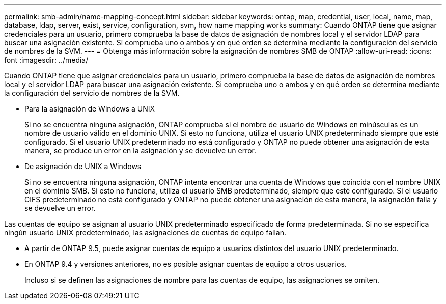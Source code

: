 ---
permalink: smb-admin/name-mapping-concept.html 
sidebar: sidebar 
keywords: ontap, map, credential, user, local, name, map, database, ldap, server, exist, service, configuration, svm, how name mapping works 
summary: Cuando ONTAP tiene que asignar credenciales para un usuario, primero comprueba la base de datos de asignación de nombres local y el servidor LDAP para buscar una asignación existente. Si comprueba uno o ambos y en qué orden se determina mediante la configuración del servicio de nombres de la SVM. 
---
= Obtenga más información sobre la asignación de nombres SMB de ONTAP
:allow-uri-read: 
:icons: font
:imagesdir: ../media/


[role="lead"]
Cuando ONTAP tiene que asignar credenciales para un usuario, primero comprueba la base de datos de asignación de nombres local y el servidor LDAP para buscar una asignación existente. Si comprueba uno o ambos y en qué orden se determina mediante la configuración del servicio de nombres de la SVM.

* Para la asignación de Windows a UNIX
+
Si no se encuentra ninguna asignación, ONTAP comprueba si el nombre de usuario de Windows en minúsculas es un nombre de usuario válido en el dominio UNIX. Si esto no funciona, utiliza el usuario UNIX predeterminado siempre que esté configurado. Si el usuario UNIX predeterminado no está configurado y ONTAP no puede obtener una asignación de esta manera, se produce un error en la asignación y se devuelve un error.

* De asignación de UNIX a Windows
+
Si no se encuentra ninguna asignación, ONTAP intenta encontrar una cuenta de Windows que coincida con el nombre UNIX en el dominio SMB. Si esto no funciona, utiliza el usuario SMB predeterminado, siempre que esté configurado. Si el usuario CIFS predeterminado no está configurado y ONTAP no puede obtener una asignación de esta manera, la asignación falla y se devuelve un error.



Las cuentas de equipo se asignan al usuario UNIX predeterminado especificado de forma predeterminada. Si no se especifica ningún usuario UNIX predeterminado, las asignaciones de cuentas de equipo fallan.

* A partir de ONTAP 9.5, puede asignar cuentas de equipo a usuarios distintos del usuario UNIX predeterminado.
* En ONTAP 9.4 y versiones anteriores, no es posible asignar cuentas de equipo a otros usuarios.
+
Incluso si se definen las asignaciones de nombre para las cuentas de equipo, las asignaciones se omiten.


